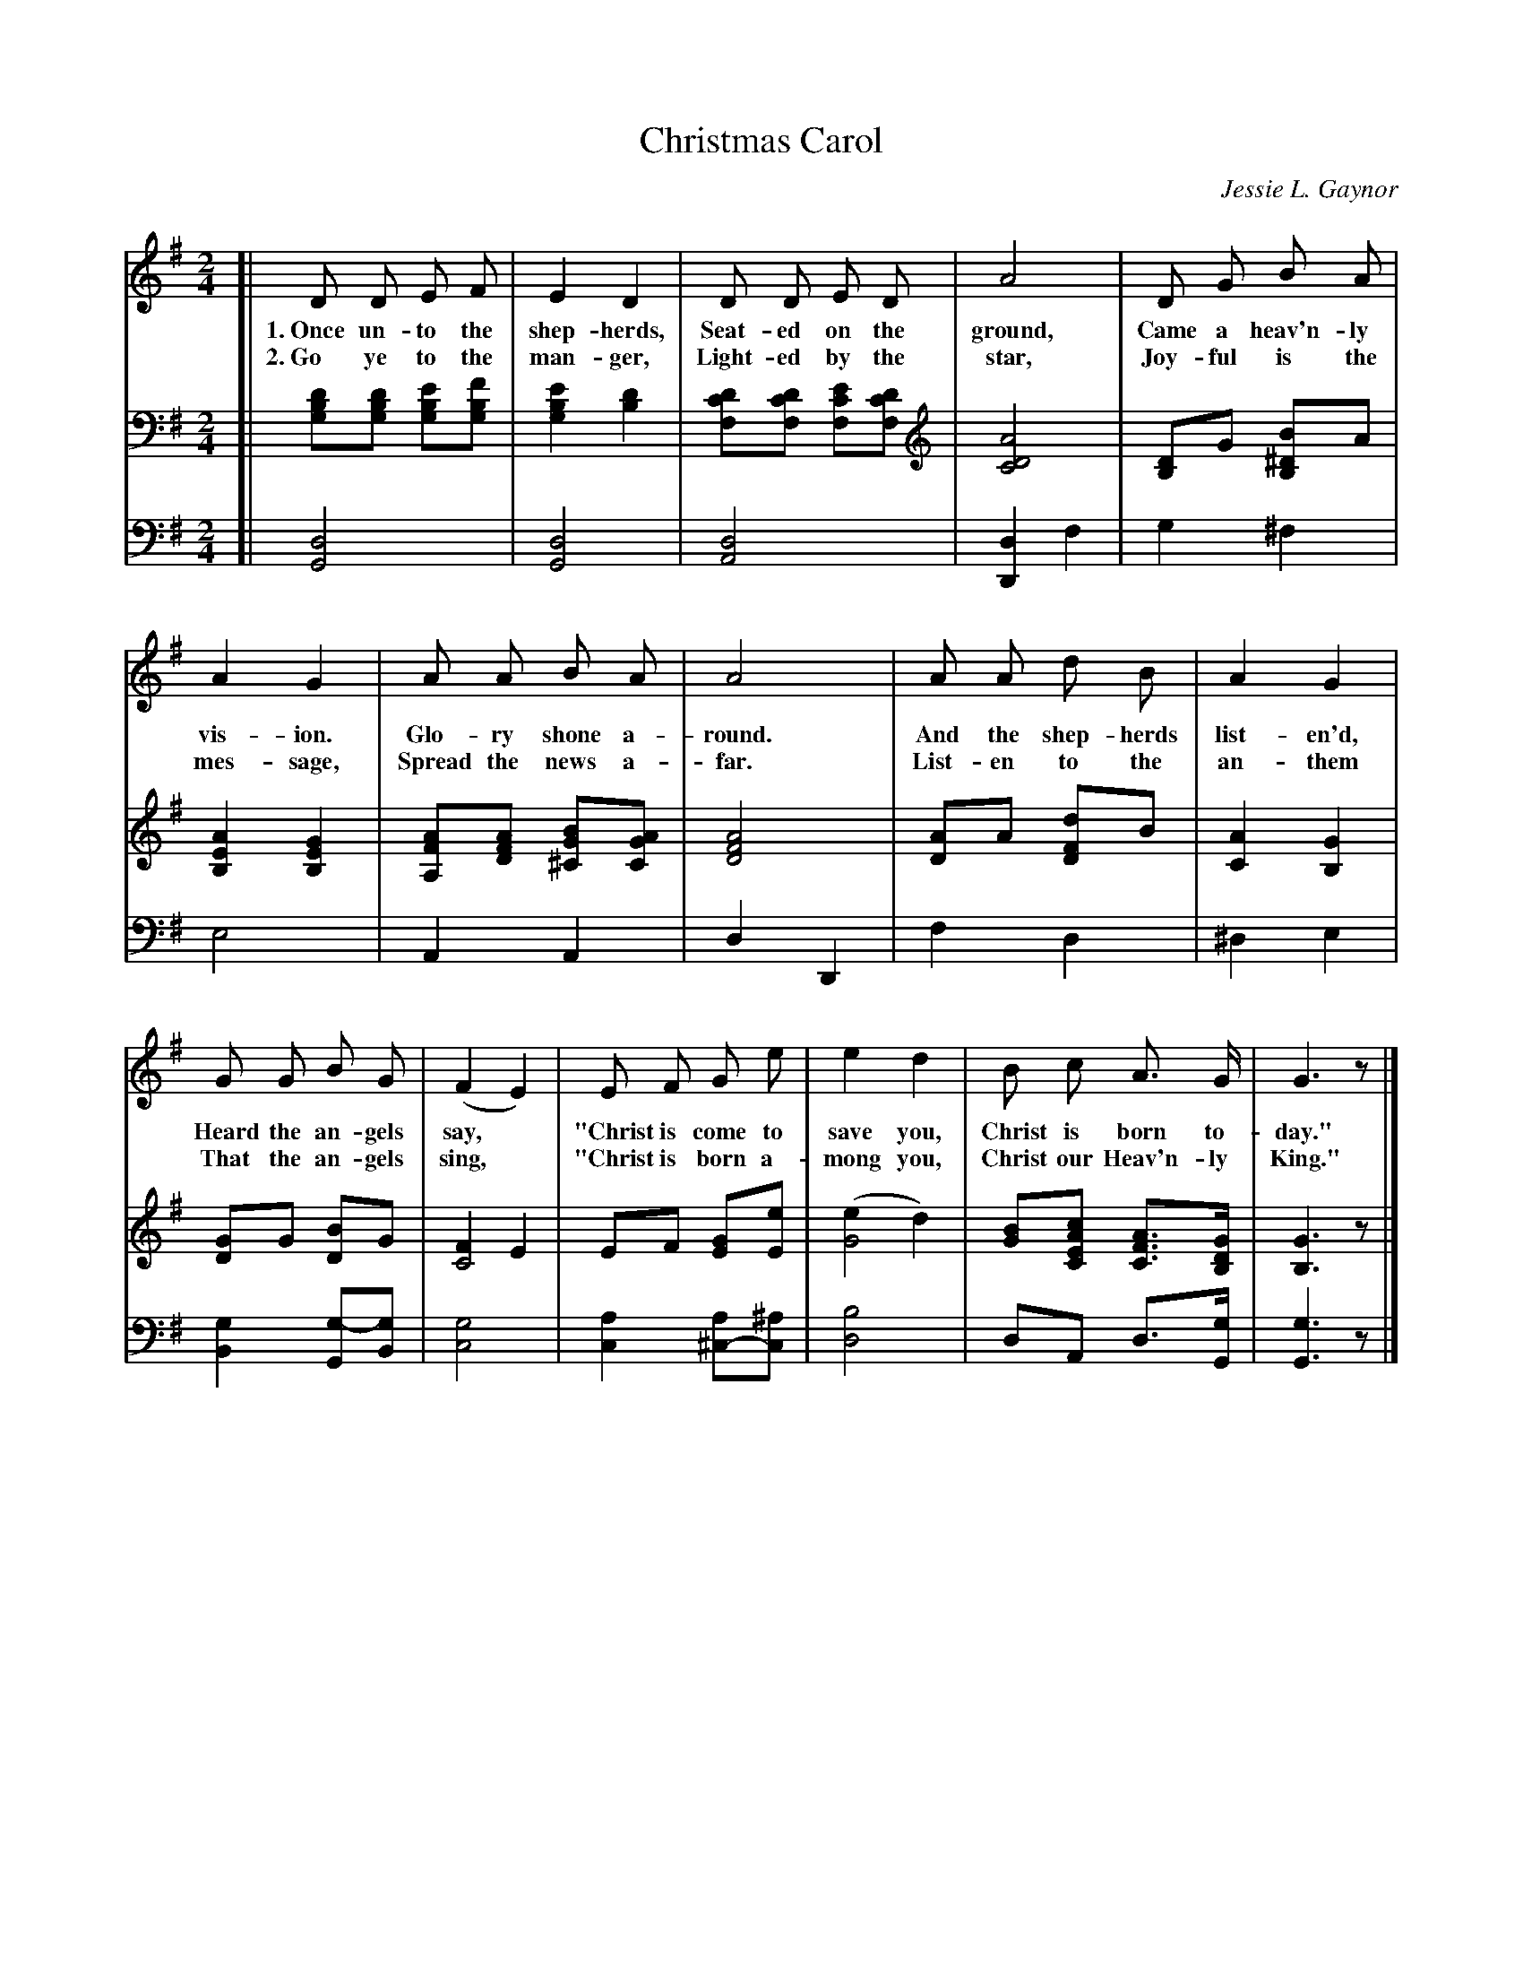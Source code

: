 X: 61
T: Christmas Carol
C: Jessie L. Gaynor
%R: air, march
N: This is version 1, for ABC software that doesn't understand voice overlays.
B: "The Everyday Song Book", 1927
F: http://www.library.pitt.edu/happybirthday/pdf/The_Everyday_Song_Book.pdf
Z: 2017 John Chambers <jc:trillian.mit.edu>
M: 2/4
L: 1/8
K: G
% - - - - - - - - - - - - - - - - - - - - - - - - - - - - -
V: 1
[| D D E F | E2 D2 | D D E D | A4 | D G B A |
w: 1.~Once un-to the shep-herds, Seat-ed on the ground, Came a heav'n-ly
w: 2.~Go ye to the man-ger,      Light-ed by the star,  Joy-ful is the
%
A2 G2 | A A B A | A4 | A A d B | A2 G2 |
w: vis-ion.  Glo-ry shone a-round.  And the shep-herds list-en'd,
w: mes-sage, Spread the news a-far. List-en to the an-them
%
G G B G | (F2 E2) | E F G e | e2 d2 | B c A> G | G3 z |]
w: Heard the an-gels say,*  "Christ is come to save you, Christ is born to-day."
w: That the an-gels sing,*  "Christ is born a-mong you,  Christ our Heav'n-ly King."
% - - - - - - - - - - - - - - - - - - - - - - - - - - - - -
V: 2 brace=2 staves=2
[| [DB,G,][DB,G,] [EB,G,][FB,G,] | [E2B,2G,2] [D2B,2] | [DCF,][DCF,] [ECF,][DCF,] | [A4D4C4] | [DB,2]G [B^D2B,2]A |
[A2E2B,2] [G2E2B,2] | [AFA,][AFD] [BG^C][AGC] | [A4F4D4] | [AD2]A [dF2D2]B | [A2C2] [G2B,2] |
[GD2]G [BD2]G | [F2C4] E2 | EF [GE][eE] | ([e2G4] d2) | [BG][cAEC] [AFC]>[GDB,] | [G3B,3] z |]
% - - - - - - - - - - - - - - - - - - - - - - - - - - - - -
V: 3 clef=bass middle=d
[| [d4G4] | [d4G4] | [d4A4] | [d2D2] f2 | g2 ^f2 |
e4 | A2 A2 | d2 D2 | f2 d2 | ^d2 e2 |
[g2B2] [g-G][gB] | [g4c4] | [a2c2] [a^c-][^ac] | [b4d4] | dA d>[gG] | [g3G3]z |]
% - - - - - - - - - - - - - - - - - - - - - - - - - - - - -

